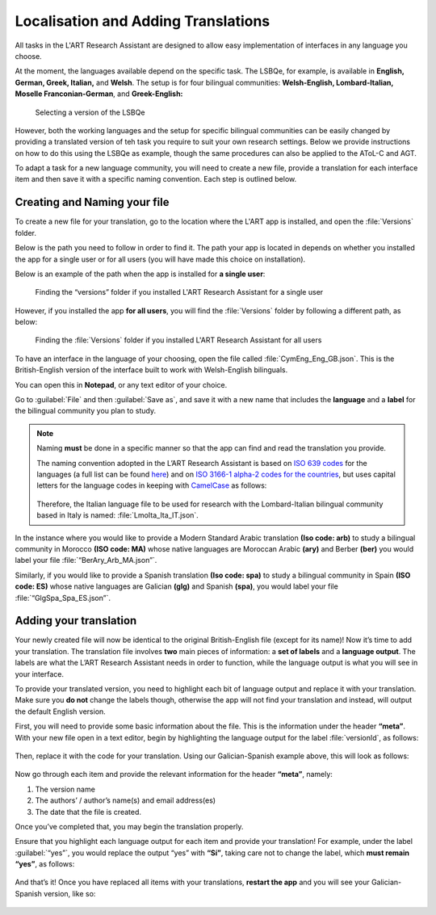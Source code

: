 .. _localisation:

Localisation and Adding Translations
====================================
All tasks in the L'ART Research Assistant are designed to allow easy implementation of interfaces in any language you choose.

At the moment, the languages available depend on the specific task. The LSBQe, for example, is available in **English, German, Greek, Italian,** and **Welsh**. 
The setup is for four bilingual communities: **Welsh-English, Lombard-Italian, Moselle Franconian-German**, and **Greek-English:**

.. figure:: tutfigures/tutorial_selecting_version_of_lsbqe.png
    :name: tutorial_selecting_version_of_lsbqe
    :width: 500
    :alt: Screenshot of selecting a version of the LSBQe 

    Selecting a version of the LSBQe 

However, both the working languages and the setup for specific bilingual communities can be easily changed by providing a translated version of teh task you require to suit your
own research settings. Below we provide instructions on how to do this using the LSBQe as example, though the same procedures can also be applied to the AToL-C and AGT.

To adapt a task for a new language community, you will need to create a new file, provide a translation for each interface item and then save it with a specific naming convention. 
Each step is outlined below.

Creating and Naming your file
-----------------------------
To create a new file for your translation, go to the location where the L'ART app is installed, and open the :file:`Versions` folder.

Below is the path you need to follow in order to find it. The path your app is located in depends on whether you installed the app for a single user or for all users (you will have made this choice on installation).

Below is an example of the path when the app is installed for **a single user**: 

.. figure:: tutfigures/finding_versions_folder_single_user.png
    :name: tutorial_finding_versions_folder_single_user
    :width: 500
    :alt: Screenshot of finding the “versions” folder if you installed L'ART Research Assistant for a single user.

    Finding the “versions” folder if you installed L'ART Research Assistant for a single user

However, if you installed the app **for all users**, you will find the :file:`Versions` folder by following a different path, as below: 


.. figure:: tutfigures/tutorial_finding_versions_folder_after_installation.png
    :name: tutorial_finding_versions_folder_after_installation
    :width: 500
    :alt: Screenshot of finding the “versions” folder if you installed L'ART Research Assistant for all users 

    Finding the :file:`Versions` folder if you installed L'ART Research Assistant for all users 

To have an interface in the language of your choosing, open the file called :file:`CymEng_Eng_GB.json`. This is the British-English version of the interface built to work with Welsh-English bilinguals.

You can open this in **Notepad**, or any text editor of your choice. 

Go to :guilabel:`File` and then :guilabel:`Save as`, and save it with a new name that includes the **language** and a **label** for the bilingual community you plan to study.

.. note::
    Naming **must** be done in a specific manner so that the app can find and read the translation you provide.

    The naming convention adopted in the L’ART Research Assistant is based on `ISO 639 codes <https://www.iso.org/iso-639-language-codes.html>`_ for the languages (a full list can be found `here <https://iso639-3.sil.org/code_tables/639/data>`_)
    and on `ISO 3166-1 alpha-2 codes for the countries <https://www.nationsonline.org/oneworld/country_code_list.htm>`_, but uses capital letters
    for the language codes in keeping with `CamelCase <https://legacy.python.org/dev/peps/pep-0008/#naming-conventions>`_ as follows:


    .. figure:: tutfigures/tutorial_naming_conventions.png
        :name: tutorial_naming_conventions
        :width: 600

    Therefore, the Italian language file to be used for research with the Lombard-Italian bilingual community based in Italy is named: :file:`LmoIta_Ita_IT.json`. 

In the instance where you would like to provide a Modern Standard Arabic translation **(Iso code: arb)** to study a bilingual community in Morocco **(ISO code: MA)**
whose native languages are Moroccan Arabic **(ary)** and Berber **(ber)** you would label your file :file:`“BerAry_Arb_MA.json”`.

Similarly, if you would like to provide a Spanish translation **(Iso code: spa)** to study a bilingual community in Spain **(ISO code: ES)**
whose native languages are Galician **(glg)** and Spanish **(spa)**, you would label your file :file:`“GlgSpa_Spa_ES.json”`.

Adding your translation
-----------------------
Your newly created file will now be identical to the original British-English file (except for its name)!
Now it’s time to add your translation. The translation file involves **two** main pieces of information: a **set of labels** and a **language output**.
The labels are what the L’ART Research Assistant needs in order to function, while the language output is what you will see in your interface.

To provide your translated version, you need to highlight each bit of language output and replace it with your translation.
Make sure you **do not** change the labels though, otherwise the app will not find your translation and instead, will output the default English version. 

First, you will need to provide some basic information about the file. This is the information under the header **“meta”**.
With your new file open in a text editor, begin by highlighting the language output for the label :file:`versionId`, as follows: 

.. figure:: tutfigures/tutorial_highlighting_lang_output_versionid.png
    :name: tutorial_highlighting_lang_output_versionid
    :width: 400


Then, replace it with the code for your translation. Using our Galician-Spanish example above, this will look as follows: 


.. figure:: tutfigures/tutorial_replacing_lang_output.png
    :name: tutorial_replacing_lang_output
    :width: 400


Now go through each item and provide the relevant information for the header **“meta”**, namely:

#. The version name

#.  The authors’ / author’s name(s) and email address(es)

#. The date that the file is created.

Once you’ve completed that, you may begin the translation properly. 

Ensure that you highlight each language output for each item and provide your translation!
For example, under the label :guilabel:`“yes”`, you would replace the output “yes” with **“Sí”**, taking care not to change the label, which **must remain “yes”**, as follows:

.. figure:: tutfigures/tutorial_lang_output_yes.png
    :name: tutorial_lang_output_yes
    :width: 400

And that’s it! Once you have replaced all items with your translations, **restart the app** and you will see your Galician-Spanish version, like so: 

.. figure:: tutfigures/tutorial_dropdown_list_lang.png
    :width: 500




